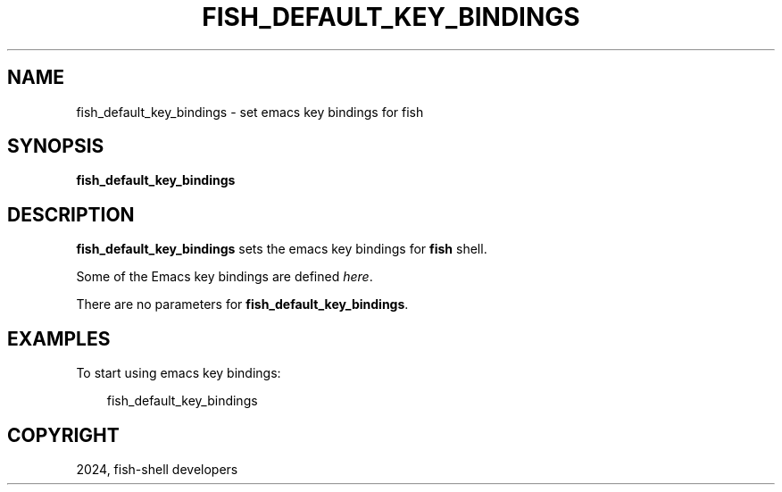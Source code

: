 .\" Man page generated from reStructuredText.
.
.
.nr rst2man-indent-level 0
.
.de1 rstReportMargin
\\$1 \\n[an-margin]
level \\n[rst2man-indent-level]
level margin: \\n[rst2man-indent\\n[rst2man-indent-level]]
-
\\n[rst2man-indent0]
\\n[rst2man-indent1]
\\n[rst2man-indent2]
..
.de1 INDENT
.\" .rstReportMargin pre:
. RS \\$1
. nr rst2man-indent\\n[rst2man-indent-level] \\n[an-margin]
. nr rst2man-indent-level +1
.\" .rstReportMargin post:
..
.de UNINDENT
. RE
.\" indent \\n[an-margin]
.\" old: \\n[rst2man-indent\\n[rst2man-indent-level]]
.nr rst2man-indent-level -1
.\" new: \\n[rst2man-indent\\n[rst2man-indent-level]]
.in \\n[rst2man-indent\\n[rst2man-indent-level]]u
..
.TH "FISH_DEFAULT_KEY_BINDINGS" "1" "Feb 28, 2025" "4.0" "fish-shell"
.SH NAME
fish_default_key_bindings \- set emacs key bindings for fish
.SH SYNOPSIS
.nf
\fBfish_default_key_bindings\fP
.fi
.sp
.SH DESCRIPTION
.sp
\fBfish_default_key_bindings\fP sets the emacs key bindings for \fBfish\fP shell.
.sp
Some of the Emacs key bindings are defined \fI\%here\fP\&.
.sp
There are no parameters for \fBfish_default_key_bindings\fP\&.
.SH EXAMPLES
.sp
To start using emacs key bindings:
.INDENT 0.0
.INDENT 3.5
.sp
.EX
fish_default_key_bindings
.EE
.UNINDENT
.UNINDENT
.SH COPYRIGHT
2024, fish-shell developers
.\" Generated by docutils manpage writer.
.
